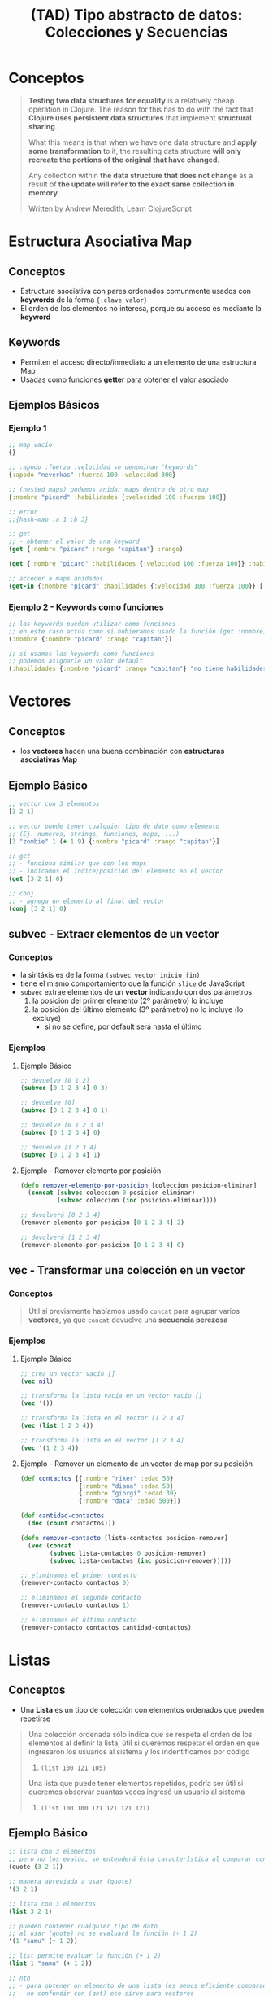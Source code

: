 #+TITLE: (TAD) Tipo abstracto de datos: Colecciones y Secuencias
* Conceptos
  #+BEGIN_QUOTE
  *Testing two data structures for equality* is a relatively cheap operation in Clojure.
  The reason for this has to do with the fact that *Clojure uses persistent data structures* that implement *structural sharing*.

  What this means is that when we have one data structure and *apply some transformation* to it,
  the resulting data structure *will only recreate the portions of the original that have changed*.

  Any collection within *the data structure that does not change* as a result of *the update will refer to the exact same collection in memory*.

  Written by Andrew Meredith, Learn ClojureScript
  #+END_QUOTE
* Estructura Asociativa Map
** Conceptos
   - Estructura asociativa con pares ordenados comunmente usados con *keywords* de la forma ~{:clave valor}~
   - El orden de los elementos no interesa, porque su acceso es mediante la *keyword*
** Keywords
   - Permiten el acceso directo/inmediato a un elemento de una estructura Map
   - Usadas como funciones *getter* para obtener el valor asociado
** Ejemplos Básicos
*** Ejemplo 1
   #+BEGIN_SRC clojure
     ;; map vacío
     {}

     ;; :apodo :fuerza :velocidad se denominan "keywords"
     {:apodo "neverkas" :fuerza 100 :velocidad 300}

     ;; (nested maps) podemos anidar maps dentro de otro map
     {:nombre "picard" :habilidades {:velocidad 100 :fuerza 100}}

     ;; error
     ;;{hash-map :a 1 :b 3}

     ;; get
     ;; - obtener el valor de una keyword
     (get {:nombre "picard" :rango "capitan"} :rango)

     (get {:nombre "picard" :habilidades {:velocidad 100 :fuerza 100}} :habilidades)

     ;; acceder a maps anidados
     (get-in {:nombre "picard" :habilidades {:velocidad 100 :fuerza 100}} [:habilidades :velocidad])
   #+END_SRC
*** Ejemplo 2 - Keywords como funciones
   #+BEGIN_SRC clojure
     ;; las keywords pueden utilizar como funciones
     ;; en este caso actúa como si hubieramos usado la función (get :nombre)
     (:nombre {:nombre "picard" :rango "capitan"})

     ;; si usamos las keywords como funciones
     ;; podemos asignarle un valor default
     (:habilidades {:nombre "picard" :rango "capitan"} "no tiene habilidades")
   #+END_SRC
* Vectores
** Conceptos
   - los *vectores* hacen una buena combinación con *estructuras asociativas Map*
** Ejemplo Básico
  #+BEGIN_SRC clojure
    ;; vector con 3 elementos
    [3 2 1]

    ;; vector puede tener cualquier tipo de dato como elemento
    ;; (Ej. numeros, strings, funciones, maps, ...)
    [3 "zombie" 1 (+ 1 9) {:nombre "picard" :rango "capitan"}]

    ;; get
    ;; - funciona similar que con los maps
    ;; - indicamos el índice/posición del elemento en el vector
    (get [3 2 1] 0)

    ;; conj
    ;; - agrega un elemento al final del vector
    (conj [3 2 1] 0)
  #+END_SRC
** subvec - Extraer elementos de un vector
*** Conceptos
    - la sintáxis es de la forma ~(subvec vector inicio fin)~
    - tiene el mismo comportamiento que la función ~slice~ de JavaScript
    - ~subvec~ extrae elementos de un *vector* indicando con dos parámetros
      1) la posición del primer elemento (2º parámetro) lo incluye
      2) la posición del último elemento (3º parámetro) no lo incluye (lo excluye)
         - si no se define, por default será hasta el último
*** Ejemplos
**** Ejemplo Básico
    #+BEGIN_SRC clojure
      ;; devuelve [0 1 2]
      (subvec [0 1 2 3 4] 0 3)

      ;; devuelve [0]
      (subvec [0 1 2 3 4] 0 1)

      ;; devuelve [0 1 2 3 4]
      (subvec [0 1 2 3 4] 0)

      ;; devuelve [1 2 3 4]
      (subvec [0 1 2 3 4] 1)
    #+END_SRC
**** Ejemplo - Remover elemento por posición
     #+BEGIN_SRC clojure
       (defn remover-elemento-por-posicion [coleccion posicion-eliminar]
         (concat (subvec coleccion 0 posicion-eliminar)
                 (subvec coleccion (inc posicion-eliminar))))

       ;; devolverá [0 2 3 4]
       (remover-elemento-por-posicion [0 1 2 3 4] 2)

       ;; devolverá [1 2 3 4]
       (remover-elemento-por-posicion [0 1 2 3 4] 0)
     #+END_SRC
** vec - Transformar una colección en un vector
*** Conceptos
    #+BEGIN_QUOTE
    Útil si previamente habíamos usado ~concat~ para agrupar varios *vectores*,
    ya que ~concat~ devuelve una *secuencia perezosa*
    #+END_QUOTE
*** Ejemplos
**** Ejemplo Básico
     #+BEGIN_SRC clojure
       ;; crea un vector vacío []
       (vec nil)

       ;; transforma la lista vacía en un vector vacío []
       (vec '())

       ;; transforma la lista en el vector [1 2 3 4]
       (vec (list 1 2 3 4))

       ;; transforma la lista en el vector [1 2 3 4]
       (vec '(1 2 3 4))
     #+END_SRC
**** Ejemplo - Remover un elemento de un vector de map por su posición
     #+BEGIN_SRC clojure
       (def contactos [{:nombre "riker" :edad 50}
                       {:nombre "diana" :edad 50}
                       {:nombre "giorgi" :edad 30}
                       {:nombre "data" :edad 500}])

       (def cantidad-contactos
         (dec (count contactos)))

       (defn remover-contacto [lista-contactos posicion-remover]
         (vec (concat
               (subvec lista-contactos 0 posicion-remover)
               (subvec lista-contactos (inc posicion-remover)))))

       ;; eliminamos el primer contacto
       (remover-contacto contactos 0)

       ;; eliminamos el segundo contacto
       (remover-contacto contactos 1)

       ;; eliminamos el último contacto
       (remover-contacto contactos cantidad-contactos)
     #+END_SRC
* Listas
** Conceptos
   - Una *Lista* es un tipo de colección con elementos ordenados que pueden repetirse

   #+BEGIN_QUOTE
   Una colección ordenada sólo indíca que se respeta el orden de los elementos al definir la lista,
   útil si queremos respetar el orden en que ingresaron los usuarios al sistema y los indentificamos por código
   1. ~(list 100 121 105)~

   Una lista que puede tener elementos repetidos, podría ser útil si queremos observar cuantas veces
   ingresó un usuario al sistema
   1. ~(list 100 100 121 121 121 121)~
   #+END_QUOTE
** Ejemplo Básico
  #+BEGIN_SRC clojure
    ;; lista con 3 elementos
    ;; pero no los evalúa, se entenderá ésta característica al comparar con (list)
    (quote (3 2 1))

    ;; manera abreviada a usar (quote)
    '(3 2 1)

    ;; lista con 3 elementos
    (list 3 2 1)

    ;; pueden contener cualquier tipo de dato
    ;; al usar (quote) no se evaluará la función (+ 1 2)
    '(1 "samu" (+ 1 2))

    ;; list permite evaluar la función (+ 1 2)
    (list 1 "samu" (+ 1 2))

    ;; nth
    ;; - para obtener un elemento de una lista (es menos eficiente comparado con el get en vectores)
    ;; - no confundir con (get) ese sirve para vectores
    (nth '(1 2 3) 0)

    (nth '(:nombre :rango ) 1)

    ;; conj
    ;; - para agregar un elemento al principio de la lista
    ;; - en los vectores los agrega al final
    (conj '(3 2 1) 4)
  #+END_SRC
* Set - Colección sin elementos duplicados
** Conceptos
   - Un *Set* es un tipo de colección con elementos (no repetidos, únicos) que podrían no estar ordenados
** Ejemplo Básico
  #+BEGIN_SRC clojure
    ;; set
    ;; - crea una colección sin elementos duplicados
    (set [3 3 3 3 1 1])

    ;; otra forma de crear un set
    #{"picard" 33 :velocidad}

    ;; conj
    ;; - agrega elementos al final del Set
    (conj #{1 2} 9)

    ;; pero si ya existe no lo agrega
    (conj #{1 2} 2)

    ;; contains?
    ;; - para consultar la existencia ó no de un elemento por su valor,
    ;; - las funciones con ? al final devuelven un valor booleano
    (contains? #{3 2 1} 9)
  #+END_SRC
* Insertar Elementos en Colecciones
** Funciones Into y Conj
   - ~into~ inserta elementos en la 1º estructura los elementos de la 2º estructura
   - ~conj~ inserta en una estructura (1º parámetro) un conjunto de valores (2º,3º,..., n parámetros)
** Ejemplos con Into
*** Ejemplo 1 - Insertar elementos de una estructura en otra del mismo tipo
    #+BEGIN_SRC clojure
      ;; inserciones más comunes

      ;; agregamos en el 1º map <- los elementos del 2º map
      (into {:nombre "picard"} {:edad 45 :rango "capitan"})

      ;; agregamos en el 1º vector <- los elementos del 2º vector
      (into ["carlos"] ["perez" "samuel"])

      ;; agregamos en la 1º lista <- los elementos de la 2º lista
      (into '("carlos") '("perez" "samuel"))
    #+END_SRC
*** Ejemplo 2 - Insertar elementos entre estructuras diferentes
    #+BEGIN_SRC clojure
      ;; inserciones que uno no esperaría que funcionen pero funcionan :)

      ;; agregamos en el vector <- los elementos de la lista
      (into ["carlos"] '("perez" "samuel"))

      ;; agregamos en la lista <- los elementos del vector
      (into '("carlos") ["perez" "samuel"])
    #+END_SRC
** Ejemplos con Conj
*** Ejemplo 1 - Insertar un elemento en una estructura
    #+BEGIN_SRC clojure
      ;; agregamos en un vector vacío el valor 1
      (conj [] 1)

      ;; agregamos en una lista vacía el valor 1
      (conj '() 1)
    #+END_SRC
*** Ejemplo 2 - Insertar varios elementos en una estructura
    #+BEGIN_SRC clojure
      ;; en estos ejemplos se ve mejor que luego del 1º parámetro (la estructura)
      ;; los siguientes valores serían el rest parameter
      (conj [0] 1 2 3 4)
      (conj '(0) 1 2 3 4)
      (conj #{0} 1 2 3 4)
    #+END_SRC
*** Ejemplo 3 - Diferenciar las funciones into y conj
    #+BEGIN_SRC clojure
      ;; el resultado de ambos es el mismo, la manera de hacerlo es diferente
      (conj [] 1)
      (into [] [1])

      ;; el resultado de ambos es el mismo, la manera de hacerlo es diferente
      (conj [0] 1 2 3)
      (into [0] [1 2 3])
    #+END_SRC
*** Ejemplo 4 - Implementar la función conj
    #+BEGIN_SRC clojure
      (conj [0] 1 2 3)

      (into [0] [1 2 3])

      ;; como conj agrega en una estructura (1º parámetro), un conjunto de valores (2º,3º,..,nº parametros siguientes)
      ;; 1. usamos el rest parameter que agrupa un conjunto indefinido de parámetros
      ;; 2. usamos into que agrega en una estructura (1º parámetro) los elementos de otra estructura (2º parámetro)
      (defn my-conj
        [estructura & elementos]
        (into estructura elementos))

      (my-conj [0] 1 2 3)
    #+END_SRC
* Descomponer los elementos de una Secuencia (Destructuring Binding)
** Conceptos
   - Bindea/vincula a un nombre un elemento por su *posición* si es un vector/lista ó por su *keyword* si es una estructura asociativa Map
   - Para *estructuras asociativas Map* usamos las llaves ~{}~ quedando ~{nombre :nombre edad :edad} cliente~
   - Para *listas y vectores** usamos los corchetes ~[]~ de la forma ~[nombre] cliente~ ó ~[primero segundo] lista~ ó ~[cabeza & cola] lista~
** Destructuring Binding en Listas y Vectores
*** Conceptos
    - Bindea/vincula a un nombre un elemento por su *posición* (/los trata por igual por ser una secuencia/)
    - Diferenciamos los elementos *cabeza* y *cola* (/éste último utiliza el concepto del parameter rest/)
    - Definimos el *parameter rest* usando el símbolo ~&~ para obtener *la cola de una lista* ó hasta de un vector

    #+BEGIN_QUOTE
    Sólo necesitamos usar los corchetes como si fueran una función y pensar que la posición/indice del elemento le asignamos un nombre en vez de un número
    1. ~[primer-elemento] coleccion~
    2. ~[primer-elemento segundo-elemento] coleccion~

    También lo podemos pensar como una cabeza/cola y funciona para vectores y listas
    1. ~[cabeza & cola] coleccion~
    1. ~[primero segundo & cola] coleccion~
    #+END_QUOTE
*** Ejemplo Básico
     #+BEGIN_SRC clojure
       ;; devolverá el 1
       (let [[primero] (list 1 2 3)]
         primero)

       ;; devolverá el 2
       (let [[primero segundo] (list 1 2 3)]
         segundo)

       ;; resto es la cola de la lista, devolverá una lista (2 3)
       (let [[primero & resto] (list 1 2 3)]
         resto)
     #+END_SRC
*** Ejemplos
**** Ejemplo 1 - Obtener el primer elemento de un vector ó de una colección
    #+BEGIN_SRC clojure
      ;; 1. para no confundir, recordemos que las funciones reciben los argumentos entre corchetes
      ;; 2. el argumento que recibe es un vector ó bien una colección
      ;; 3. obtiene el primer elemento del vector/colección
      (defn primer-anime [[primer-anime]]
        primer-anime)

      ;; estamos repitiendo el comportamiento de la función first
      ;; pero en ejemplos más avanzados será necesario definirle un nombre a ese primer elemento
      (first ["the legend of hei" "digimon" "pokemon"])

      ;; probamos con un vector (ó arreglo)
      (primer-anime ["the legend of hei" "digimon" "pokemon"])

      ;; probamos con una lista (tipo de colección ordenada que permite elementos repetidos)
      (primer-anime (list "the legend of hei" "digimon" "pokemon"))

      ;; probamos con otra lista (en este tipo de lista los elementos no se evalúan Ej. el elemento (+ 1 1))
      (primer-anime '("the legend of hei" "digimon" "pokemon"))
    #+END_SRC
**** Ejemplo 2 - Obtener el primer y segundo elemento de un vector ó de una colección
    #+BEGIN_SRC clojure
      ;; 1. bindeamos/asociamos el valor del primer y segundo elemento de un vector ó una lista
      ;; 2. usamos el "parameter rest" que se define con el símbolo & para asociar a menos-favorito una lista indefinida de argumentos
      (defn anime-favoritos
        "Imprime por separado el primer y segundo anime favorito de un vector ó lista
        y el resto los imprime agrupados"
        [[primer-favorito segundo-favorito & menos-favoritos]]
        (println (str "El primer anime favorito es " primer-favorito))
        (println (str "El segundo anime favorito es " segundo-favorito))
        (println (str "Otros animes que no son como los dos primeros, pero están son..: "
                      (clojure.string/join ", " menos-favoritos))))

      (anime-favoritos ["the legend of hei" "saint seiya" "spirited away" "digimon" "pokemon"])
    #+END_SRC
** Destructuring Binding con una Estructura Asociativa Map
*** Conceptos
    - Bindeamos/vinculamos _cada valor asociada a cada keyword_ de una *Estructura Map* a un *nombre de variable*
*** TODO Keyword especial :keys
    - la sintáxis es de la forma ..
    - permite aplicar el _Destructuring Binding en una estructura Map_
*** TODO Keyword especial :as
    - la sintáxis es de la forma ..
    - bindea/vincula a un *nombre de variable* la *Estructura Map original*
    - si queremos reutilizar la *Estructura Map* original como parámetro de otra función
    - cuando el objetivo NO es usar los elementos de la *Estructura Map* por separado para asignarlos a nombres de variables
*** TODO Keyword especial :or
*** Ejemplo Básico
    #+BEGIN_SRC clojure
      (def cliente {:nombre "Carlitos"
                    :edad 19
                    :email "carlitos@mocosoft.com"
                    :sexo "masculino"})

      ;; 1) usando la técnica de "Destructuring Binding" en una Estructura map
      ;; ====================================================================
      ;;
      ;; 1. a la variable local nombre (1º parámetro de let),
      ;; le vincula el valor asociado a la keyword :nombre de la Estructura Map cliente
      ;;
      ;; 2. a la variable local edad (2º parámetro de let),
      ;; le vincula el valor asociado a la keyword :edad de la Estructura Map cliente
      (let [{nombre :nombre, edad :edad, email :email} cliente]
        (println "Hola" nombre "tu edad es" edad))

      ;; 2) Comparamos que ocurre si NO utilizamos la técnica de "Destructuring Binding"
      ;; ===============================================================================
      ;;
      ;; - utilizamos las keywords de la Estructura Map como funciones, para obtener su valor asociado
      ;; - la consecuencia será "lógica repetida" porque repetimos el nombre de la variable que referencia a la Estructura Map
      ;; - luego veremos que utilizar la keyword especial :keys optimiza ésta lógica repetida
      (let [nombre (:nombre cliente)
            edad (:edad cliente)
            email (:email cliente)]
        (println "Hola" nombre "tu edad es" edad "te contactaremos a" email))

      ;; 3) Usamos la keyword especial :keys + la técnica "Destructuring Binding"
      ;; =========================================================================
      ;;
      ;; 1) a la keyword :keys le pasamos por parámetro un vector de nombres de variables
      ;;
      ;; 2) Clojure vinculará a cada nombre de variable,
      ;; el valor asociado a la keyword que coincida con el nombre de la variable
      ;;
      ;; Ej. a la variable nombre de let, le asignará el valor "Carlitos" que tiene asociado la keyword :nombre de la Estructura Map cliente
      ;; Ej. a la variable edad de let, le asignará el valor 19 que tiene asociado la keyword :edad de la Estructura Map cliente
      ;;
      ;; Conclusión:
      ;; - evitamos MUCHA lógica repetida y queda más entendible
      ;; - aporta al código la cualidad de Extensibilidad (agregar nuevas características, sin agregar errores)
      ;; - aporta al código la cualidad de Mantenibilidad (modificar características existentes, sin agregar errores)
      (let [{:keys [nombre edad]} cliente]
        (println "Hola" nombre "y tu edad es" edad))
    #+END_SRC
*** Ejemplos
**** Ejemplo 1 - Obtener el valor de una Keyword de una Estructura Asociativa Map
     #+BEGIN_SRC clojure
       ;; 1) la función recibe por parámetro una Estructura Map,
       ;; 2) usamos la técnica de "Destructuring Binding" pero con la sintáxis de una Estructura Map
       ;;
       ;; 2.1) las keywords serán de la forma nombre1 nombre2 en vez de :nombre1 :nombre2
       ;; porque serán símbolos que referencian a una variable
       ;; similar a (let [nombre "carlitos", edad 11] cuerpo-de-let)
       ;;
       ;; 2.2) los valores asociados a las keywords serán de la forma :valor1 :valor2
       ;; porque se usarán como funciones para obtener el valor de la estructura map
       ;; similar a (:nombre {:nombre "carlitos", :edad 11})

       ;; Conclusión:
       ;; - recibimos por parámetro una Estructura Map
       ;; y bindeamos/vinculamos un nombre de variable a cada valor asociado a una Keyword de la Estructura Map
       ;;
       ;; - a cada nombre de variable que es parámetro de la función notificar-estado-del-clima,
       ;; se le vinculará el valor que obtiene la keyword (éstas keywords :ciudad :temperatura hacen de función)
       ;;
       ;; - el bindear/vincular cada elemento de la Estructura Map es REDUNDANTE,
       ;; y se puede evitar usando la Keyword especial :keys
       ;;
       (defn notificar-estado-del-clima
         [{ciudad :ciudad, temperatura :temperatura}]
         (println (str "En la ciudad de " ciudad))
         (println (str "hay una temperatura de " temperatura " grados")))

       (notificar-estado-del-clima {:ciudad "buenos aires",
                                    :fecha "10/12/2050",
                                    :trafico "terrible",
                                    :temperatura 30})

       ;; recordemos que en una Estructura Map, las comas son opcionales
       (notificar-estado-del-clima {:ciudad "buenos aires"
                                    :fecha "10/12/2050"
                                    :trafico "terrible"
                                    :temperatura 30})
     #+END_SRC
**** Ejemplo 2 - La Keyword especial :keys
     #+BEGIN_SRC clojure
       ;; - asociamos "el valor de cada keyword" a una "variable con el mismo nombre que la keyword"
       ;; y nos evita crear la Estructura Map que asocia la Keyword con los valores
       ;;
       ;; - estas "variables que tienen el valor de la keyword, serán declaradas como parámetros" de la función,
       ;; y por tanto se pueden "utilizar en el cuerpo de la función"
       (defn notificar-estado-del-clima
         [{:keys [ciudad temperatura]}]
         (println (str "En la ciudad de " ciudad))
         (println (str "hay una temperatura de " temperatura " grados")))

       (notificar-estado-del-clima {:ciudad "buenos aires",
                                    :fecha "10/12/2050",
                                    :trafico "terrible",
                                    :temperatura 30})

       ;; recordemos que en una Estructura Map, las comas son opcionales
       (notificar-estado-del-clima {:ciudad "buenos aires"
                                    :fecha "10/12/2050"
                                    :trafico "terrible"
                                    :temperatura 30})
     #+END_SRC
**** Ejemplo 3 - La keyword especial :as
     #+BEGIN_SRC clojure
       (defn dia-hora-actual []
         (new java.util.Date))

       (defn registrar-notificacion
         [{:keys [ciudad temperatura trafico]}]
         (println (str (dia-hora-actual) ": "
                       "Se registró una notificación del estado de clima"
                       "de la ciudad " ciudad trafico " que tiene " temperatura " grados")))

       (defn notificar-estado-del-clima
         [{:keys [ciudad temperatura] :as estado-del-clima}]
         (println (str "En la ciudad de " ciudad))
         (println (str "hay una temperatura de " temperatura " grados"))
         (registrar-notificacion estado-del-clima))

       (notificar-estado-del-clima {:ciudad "buenos aires" :fecha "10/12/2050" :trafico "terrible" :temperatura 30})
     #+END_SRC
** Referencias
*** Referencias Oficiales
    1. [[https://clojure.org/guides/destructuring][Destructuring in Clojure (clojure.org)]]

